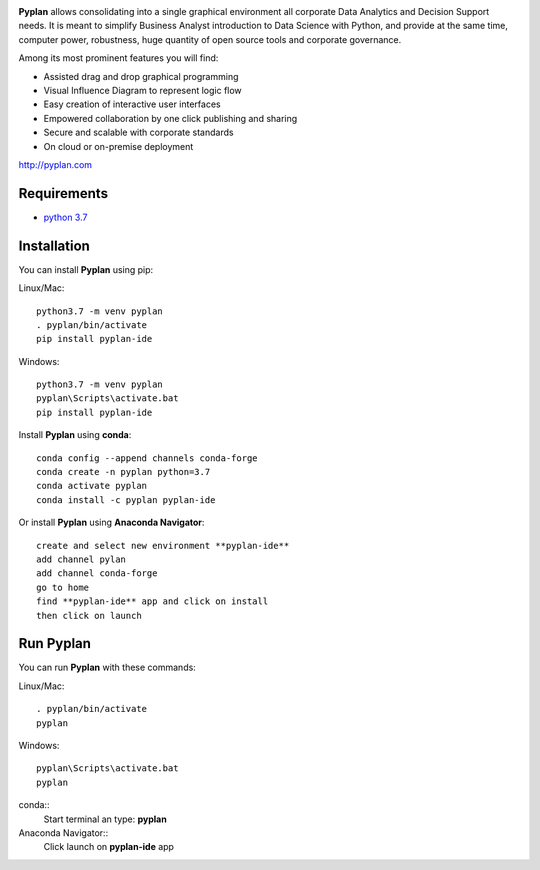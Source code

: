 .. image:: http://pyplan.com/wp-content/uploads/2018/10/logo_pyplan-1.png

**Pyplan** allows consolidating into a single graphical environment all corporate Data Analytics and Decision Support needs. 
It is meant to simplify Business Analyst introduction to Data Science with Python, and provide at the same time, computer power, robustness, huge quantity of open source tools and corporate governance.

Among its most prominent features you will find:

- Assisted drag and drop graphical programming
- Visual Influence Diagram to represent logic flow
- Easy creation of interactive user interfaces
- Empowered collaboration by one click publishing and sharing
- Secure and scalable with corporate standards
- On cloud or on-premise deployment    

http://pyplan.com


Requirements
------------
- `python 3.7 <https://www.python.org/downloads/release/python-375/>`_


Installation
------------

You can install **Pyplan** using pip:

Linux/Mac::

  python3.7 -m venv pyplan
  . pyplan/bin/activate
  pip install pyplan-ide

Windows::

  python3.7 -m venv pyplan
  pyplan\Scripts\activate.bat
  pip install pyplan-ide


Install **Pyplan** using **conda**::

   conda config --append channels conda-forge
   conda create -n pyplan python=3.7
   conda activate pyplan
   conda install -c pyplan pyplan-ide

Or install **Pyplan** using **Anaconda Navigator**::

   create and select new environment **pyplan-ide**
   add channel pylan
   add channel conda-forge
   go to home
   find **pyplan-ide** app and click on install
   then click on launch
   

Run Pyplan
------------

You can run **Pyplan** with these commands:

Linux/Mac::

  . pyplan/bin/activate
  pyplan

Windows::

  pyplan\Scripts\activate.bat
  pyplan

conda::
  Start terminal an type: **pyplan**

Anaconda Navigator::
  Click launch on **pyplan-ide** app

  